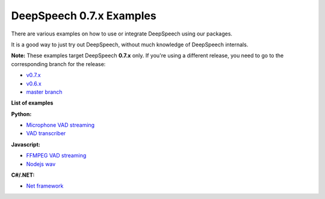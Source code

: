 DeepSpeech 0.7.x Examples
==========================

There are various examples on how to use or integrate DeepSpeech using our packages.

It is a good way to just try out DeepSpeech, without much knowledge of DeepSpeech internals.

**Note:** These examples target DeepSpeech **0.7.x** only. If you're using a different release, you need to go to the corresponding branch for the release:

* `v0.7.x <https://github.com/mozilla/DeepSpeech-examples/tree/r0.7>`_
* `v0.6.x <https://github.com/mozilla/DeepSpeech-examples/tree/r0.6>`_
* `master branch <https://github.com/mozilla/DeepSpeech-examples/tree/master>`_

**List of examples**

**Python:**

* `Microphone VAD streaming  <mic_vad_streaming/README.rst>`_
* `VAD transcriber  <vad_transcriber/README.rst>`_

**Javascript:**

* `FFMPEG VAD streaming  <ffmpeg_vad_streaming/README.rst>`_
* `Nodejs wav  <nodejs_wav/README.rst>`_

**C#/.NET:**

* `Net framework  <net_framework/README.rst>`_
